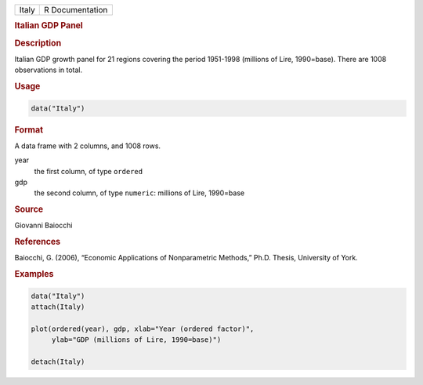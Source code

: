 .. container::

   .. container::

      ===== ===============
      Italy R Documentation
      ===== ===============

      .. rubric:: Italian GDP Panel
         :name: italian-gdp-panel

      .. rubric:: Description
         :name: description

      Italian GDP growth panel for 21 regions covering the period
      1951-1998 (millions of Lire, 1990=base). There are 1008
      observations in total.

      .. rubric:: Usage
         :name: usage

      .. code:: R

         data("Italy")

      .. rubric:: Format
         :name: format

      A data frame with 2 columns, and 1008 rows.

      year
         the first column, of type ``ordered``

      gdp
         the second column, of type ``numeric``: millions of Lire,
         1990=base

      .. rubric:: Source
         :name: source

      Giovanni Baiocchi

      .. rubric:: References
         :name: references

      Baiocchi, G. (2006), “Economic Applications of Nonparametric
      Methods,” Ph.D. Thesis, University of York.

      .. rubric:: Examples
         :name: examples

      .. code:: R

         data("Italy")
         attach(Italy)

         plot(ordered(year), gdp, xlab="Year (ordered factor)",
              ylab="GDP (millions of Lire, 1990=base)")

         detach(Italy)
